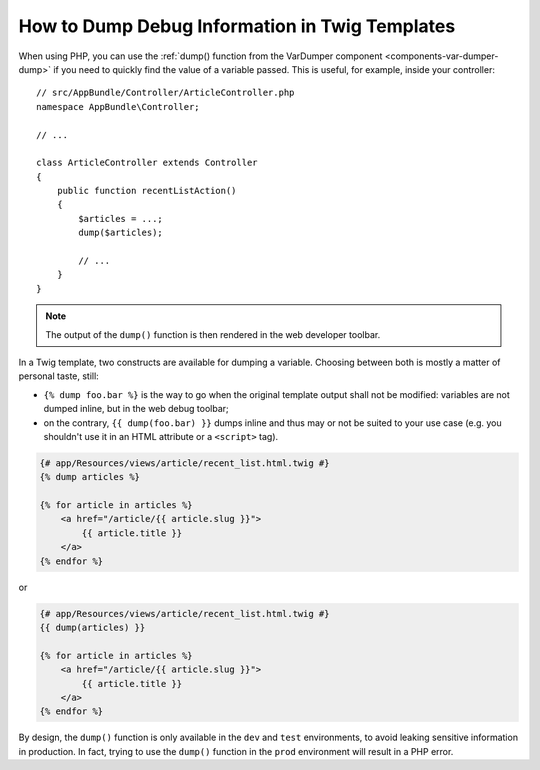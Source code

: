 .. index::
    single: Templating; Debug
    single: Templating; Dump
    single: Twig; Debug
    single: Twig; Dump

How to Dump Debug Information in Twig Templates
===============================================

When using PHP, you can use the
:ref:`dump() function from the VarDumper component <components-var-dumper-dump>`
if you need to quickly find the value of a variable passed. This is useful,
for example, inside your controller::

    // src/AppBundle/Controller/ArticleController.php
    namespace AppBundle\Controller;

    // ...

    class ArticleController extends Controller
    {
        public function recentListAction()
        {
            $articles = ...;
            dump($articles);

            // ...
        }
    }

.. note::

    The output of the ``dump()`` function is then rendered in the web developer
    toolbar.

In a Twig template, two constructs are available for dumping a variable.
Choosing between both is mostly a matter of personal taste, still:

* ``{% dump foo.bar %}`` is the way to go when the original template output
  shall not be modified: variables are not dumped inline, but in the web
  debug toolbar;
* on the contrary, ``{{ dump(foo.bar) }}`` dumps inline and thus may or not
  be suited to your use case (e.g. you shouldn't use it in an HTML
  attribute or a ``<script>`` tag).

.. code-block:: html+twig

    {# app/Resources/views/article/recent_list.html.twig #}
    {% dump articles %}

    {% for article in articles %}
        <a href="/article/{{ article.slug }}">
            {{ article.title }}
        </a>
    {% endfor %}
    
or

.. code-block:: html+twig
    
    {# app/Resources/views/article/recent_list.html.twig #}
    {{ dump(articles) }}

    {% for article in articles %}
        <a href="/article/{{ article.slug }}">
            {{ article.title }}
        </a>
    {% endfor %}

By design, the ``dump()`` function is only available in the ``dev`` and ``test``
environments, to avoid leaking sensitive information in production. In fact,
trying to use the ``dump()`` function in the ``prod`` environment will result in
a PHP error.
